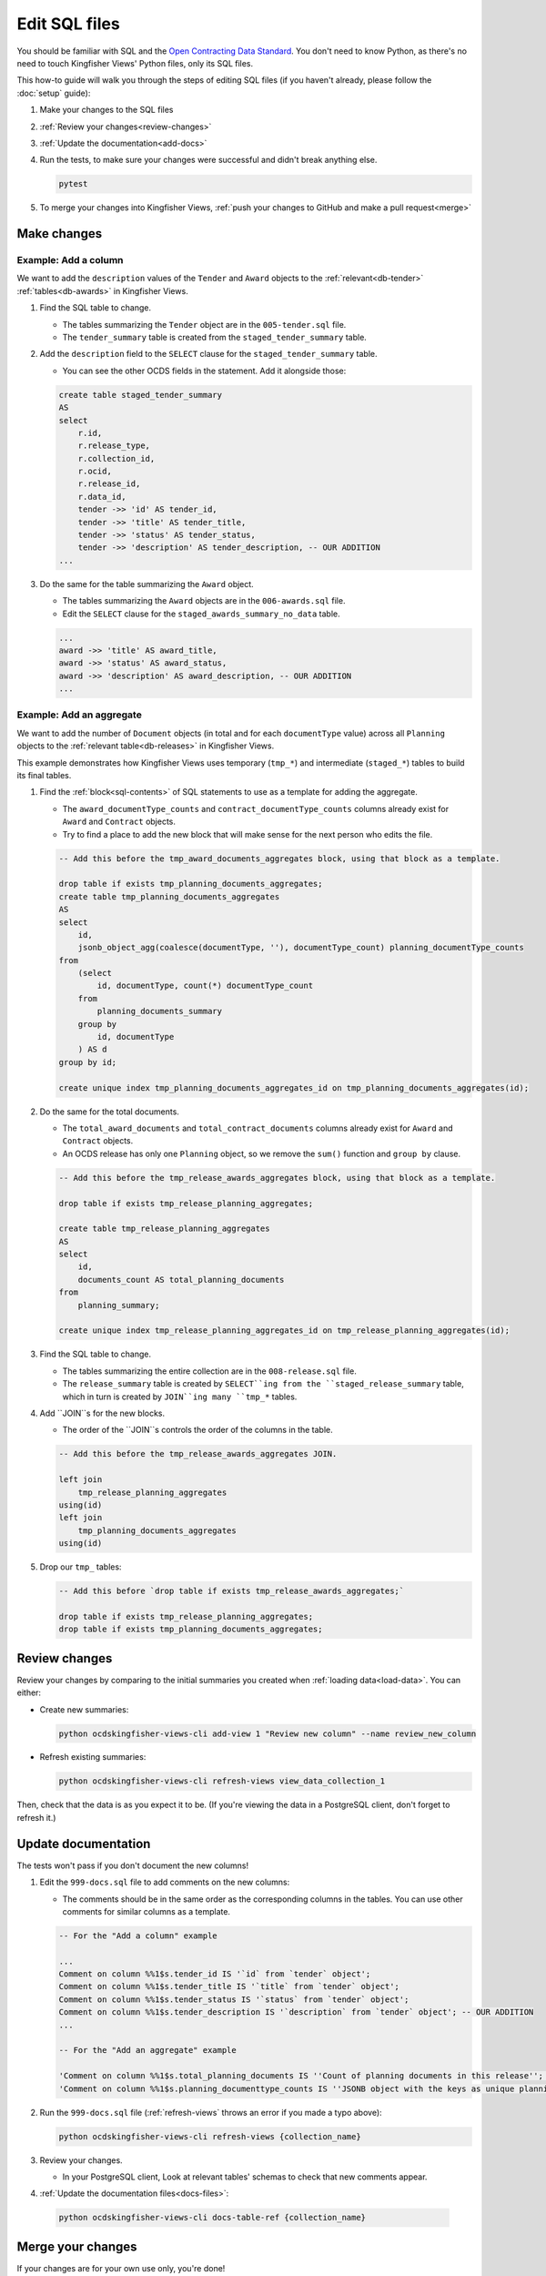 Edit SQL files
==============

You should be familiar with SQL and the `Open Contracting Data Standard <ocds-standard-development-handbook.readthedocs.io/>`__. You don't need to know Python, as there's no need to touch Kingfisher Views' Python files, only its SQL files.

This how-to guide will walk you through the steps of editing SQL files (if you haven't already, please follow the :doc:`setup` guide):

#. Make your changes to the SQL files
#. :ref:`Review your changes<review-changes>`
#. :ref:`Update the documentation<add-docs>`
#. Run the tests, to make sure your changes were successful and didn't break anything else.

   .. code-block:: bash

      pytest

#. To merge your changes into Kingfisher Views, :ref:`push your changes to GitHub and make a pull request<merge>`

Make changes
------------

Example: Add a column
~~~~~~~~~~~~~~~~~~~~~

We want to add the ``description`` values of the ``Tender`` and ``Award`` objects to the :ref:`relevant<db-tender>` :ref:`tables<db-awards>` in Kingfisher Views.

#. Find the SQL table to change.

   -  The tables summarizing the ``Tender`` object are in the ``005-tender.sql`` file.
   -  The ``tender_summary`` table is created from the ``staged_tender_summary`` table.

#. Add the ``description`` field to the ``SELECT`` clause for the ``staged_tender_summary`` table.

   -  You can see the other OCDS fields in the statement. Add it alongside those:

   .. code-block:: sql

       create table staged_tender_summary
       AS
       select
           r.id,
           r.release_type,
           r.collection_id,
           r.ocid,
           r.release_id,
           r.data_id,
           tender ->> 'id' AS tender_id,
           tender ->> 'title' AS tender_title,
           tender ->> 'status' AS tender_status,
           tender ->> 'description' AS tender_description, -- OUR ADDITION
       ...

#. Do the same for the table summarizing the ``Award`` object.

   -  The tables summarizing the ``Award`` objects are in the ``006-awards.sql`` file.
   -  Edit the ``SELECT`` clause for the ``staged_awards_summary_no_data`` table.

   .. code-block:: sql

       ...
       award ->> 'title' AS award_title,
       award ->> 'status' AS award_status,
       award ->> 'description' AS award_description, -- OUR ADDITION
       ...

Example: Add an aggregate
~~~~~~~~~~~~~~~~~~~~~~~~~

We want to add the number of ``Document`` objects (in total and for each ``documentType`` value) across all ``Planning`` objects to the :ref:`relevant table<db-releases>` in Kingfisher Views.

This example demonstrates how Kingfisher Views uses temporary (``tmp_*``) and intermediate (``staged_*``) tables to build its final tables.

#. Find the :ref:`block<sql-contents>` of SQL statements to use as a template for adding the aggregate.

   -  The ``award_documentType_counts`` and ``contract_documentType_counts`` columns already exist for ``Award`` and ``Contract`` objects.
   -  Try to find a place to add the new block that will make sense for the next person who edits the file.

   .. code-block:: sql

       -- Add this before the tmp_award_documents_aggregates block, using that block as a template.

       drop table if exists tmp_planning_documents_aggregates;
       create table tmp_planning_documents_aggregates
       AS
       select
           id,
           jsonb_object_agg(coalesce(documentType, ''), documentType_count) planning_documentType_counts
       from
           (select
               id, documentType, count(*) documentType_count
           from
               planning_documents_summary
           group by
               id, documentType
           ) AS d
       group by id;

       create unique index tmp_planning_documents_aggregates_id on tmp_planning_documents_aggregates(id);

#. Do the same for the total documents.

   -  The ``total_award_documents`` and ``total_contract_documents`` columns already exist for ``Award`` and ``Contract`` objects.
   -  An OCDS release has only one ``Planning`` object, so we remove the ``sum()`` function and ``group by`` clause.

   .. code-block:: sql

      -- Add this before the tmp_release_awards_aggregates block, using that block as a template.

      drop table if exists tmp_release_planning_aggregates;

      create table tmp_release_planning_aggregates
      AS
      select
          id,
          documents_count AS total_planning_documents
      from
          planning_summary;

      create unique index tmp_release_planning_aggregates_id on tmp_release_planning_aggregates(id);

#. Find the SQL table to change.

   -  The tables summarizing the entire collection are in the ``008-release.sql`` file.
   -  The ``release_summary`` table is created by ``SELECT``ing from the ``staged_release_summary`` table, which in turn is created by ``JOIN``ing many ``tmp_*`` tables.

#. Add ``JOIN``s for the new blocks.

   -  The order of the ``JOIN``s controls the order of the columns in the table.

   .. code-block:: sql

      -- Add this before the tmp_release_awards_aggregates JOIN.

      left join
          tmp_release_planning_aggregates
      using(id)
      left join
          tmp_planning_documents_aggregates
      using(id)

#. Drop our ``tmp_`` tables:

   .. code-block:: sql

      -- Add this before `drop table if exists tmp_release_awards_aggregates;`

      drop table if exists tmp_release_planning_aggregates;
      drop table if exists tmp_planning_documents_aggregates;

.. _review-changes:

Review changes
--------------

Review your changes by comparing to the initial summaries you created when :ref:`loading data<load-data>`. You can either:

-  Create new summaries:

   .. code-block:: bash

      python ocdskingfisher-views-cli add-view 1 "Review new column" --name review_new_column

-  Refresh existing summaries:

   .. code-block:: bash

      python ocdskingfisher-views-cli refresh-views view_data_collection_1

Then, check that the data is as you expect it to be. (If you're viewing the data in a PostgreSQL client, don't forget to refresh it.)

.. _add-docs:

Update documentation
--------------------

The tests won't pass if you don't document the new columns!

#. Edit the ``999-docs.sql`` file to add comments on the new columns:

   -  The comments should be in the same order as the corresponding columns in the tables. You can use other comments for similar columns as a template.

   .. code-block:: sql

      -- For the "Add a column" example

      ...
      Comment on column %%1$s.tender_id IS '`id` from `tender` object';
      Comment on column %%1$s.tender_title IS '`title` from `tender` object';
      Comment on column %%1$s.tender_status IS '`status` from `tender` object';
      Comment on column %%1$s.tender_description IS '`description` from `tender` object'; -- OUR ADDITION
      ...

      -- For the "Add an aggregate" example

      'Comment on column %%1$s.total_planning_documents IS ''Count of planning documents in this release''; '
      'Comment on column %%1$s.planning_documenttype_counts IS ''JSONB object with the keys as unique planning/documents/documentType and the values as count of the appearances of those documentTypes''; '

#. Run the ``999-docs.sql`` file (:ref:`refresh-views` throws an error if you made a typo above):

   .. code-block:: bash

      python ocdskingfisher-views-cli refresh-views {collection_name}

#. Review your changes.

   -  In your PostgreSQL client, Look at relevant tables' schemas to check that new comments appear.

#. :ref:`Update the documentation files<docs-files>`:

  .. code-block:: bash

     python ocdskingfisher-views-cli docs-table-ref {collection_name}

.. _merge:

Merge your changes
------------------

If your changes are for your own use only, you're done!

If you want to share your changes with others:

#. Create a new branch in your git repository and commit your changes:

   .. code-block:: bash

      git checkout -b my-changes
      git commit -a -m 'Add X column to Y table'

#. Push the changes to GitHub:

   .. code-block:: bash

      git push -u origin my-changes

#. Follow the link in the output to create a pull request for `Kingfisher Views <https://github.com/open-contracting/kingfisher-views>`__. The maintainers will assign your pull request for review, and merge it as appropriate.

Lastly, to apply your changes to existing schema created by Kingfisher Views, run ``refresh-views`` on all applicable schema.
